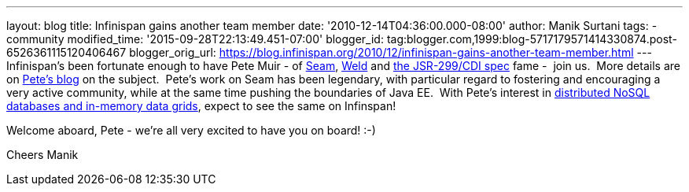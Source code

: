 ---
layout: blog
title: Infinispan gains another team member
date: '2010-12-14T04:36:00.000-08:00'
author: Manik Surtani
tags:
- community
modified_time: '2015-09-28T22:13:49.451-07:00'
blogger_id: tag:blogger.com,1999:blog-5717179571414330874.post-6526361115120406467
blogger_orig_url: https://blog.infinispan.org/2010/12/infinispan-gains-another-team-member.html
---
Infinispan's been fortunate enough to have Pete Muir - of
http://seamframework.org/[Seam], http://seamframework.org/Weld[Weld] and
http://jcp.org/en/jsr/detail?id=299[the JSR-299/CDI spec] fame -  join
us.  More details are on
http://in.relation.to/Bloggers/SeamAndWeldLeadershipChanges[Pete's
blog] on the subject.  Pete's work on Seam has been legendary, with
particular regard to fostering and encouraging a very active community,
while at the same time pushing the boundaries of Java EE.  With Pete's
interest in
http://www.inf.ed.ac.uk/publications/thesis/online/IM050248.pdf[distributed
NoSQL databases and in-memory data grids], expect to see the same on
Infinspan!

Welcome aboard, Pete - we're all very excited to have you on board!
:-)

Cheers
Manik
